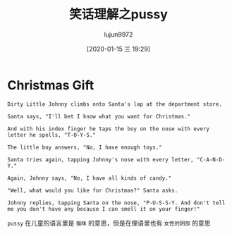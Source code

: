 #+TITLE: 笑话理解之pussy
#+AUTHOR: lujun9972
#+TAGS: 英文必须死
#+DATE: [2020-01-15 三 19:29]
#+LANGUAGE:  zh-CN
#+STARTUP:  inlineimages
#+OPTIONS:  H:6 num:nil toc:t \n:nil ::t |:t ^:nil -:nil f:t *:t <:nil

* Christmas Gift

#+begin_example
  Dirty Little Johnny climbs onto Santa's lap at the department store.

  Santa says, "I'll bet I know what you want for Christmas."

  And with his index finger he taps the boy on the nose with every letter he spells, "T-O-Y-S."

  The little boy answers, "No, I have enough toys."

  Santa tries again, tapping Johnny's nose with every letter, "C-A-N-D-Y."

  Again, Johnny says, "No, I have all kinds of candy."

  "Well, what would you like for Christmas?" Santa asks.

  Johnny replies, tapping Santa on the nose, "P-U-S-S-Y. And don't tell me you don't have any because I can smell it on your finger!"
#+end_example

=pussy= 在儿童的语言里是 =猫咪= 的意思，但是在俚语里也有 =女性的阴部= 的意思
